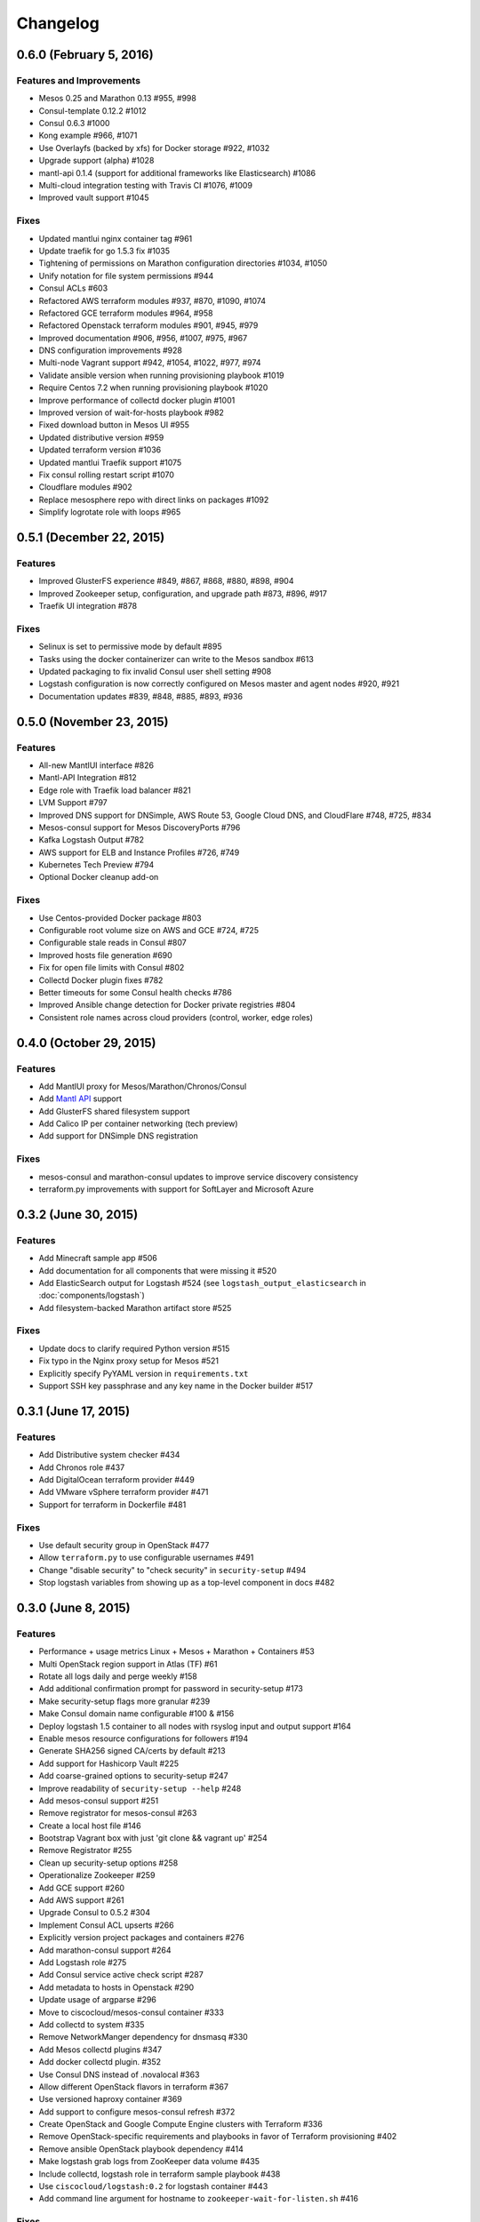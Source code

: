 Changelog
=========

0.6.0 (February 5, 2016)
-------------------------

Features and Improvements
^^^^^^^^^^^^^^^^^^^^^^^^^

* Mesos 0.25 and Marathon 0.13 #955, #998
* Consul-template 0.12.2 #1012
* Consul 0.6.3 #1000
* Kong example #966, #1071
* Use Overlayfs (backed by xfs) for Docker storage #922, #1032
* Upgrade support (alpha) #1028
* mantl-api 0.1.4 (support for additional frameworks like Elasticsearch) #1086
* Multi-cloud integration testing with Travis CI #1076, #1009
* Improved vault support #1045

Fixes
^^^^^

* Updated mantlui nginx container tag #961
* Update traefik for go 1.5.3 fix #1035
* Tightening of permissions on Marathon configuration directories #1034, #1050
* Unify notation for file system permissions #944
* Consul ACLs #603
* Refactored AWS terraform modules #937, #870, #1090, #1074
* Refactored GCE terraform modules #964, #958
* Refactored Openstack terraform modules #901, #945, #979
* Improved documentation #906, #956, #1007, #975, #967
* DNS configuration improvements #928
* Multi-node Vagrant support #942, #1054, #1022, #977, #974
* Validate ansible version when running provisioning playbook #1019
* Require Centos 7.2 when running provisioning playbook #1020
* Improve performance of collectd docker plugin #1001
* Improved version of wait-for-hosts playbook #982
* Fixed download button in Mesos UI #955
* Updated distributive version #959
* Updated terraform version #1036
* Updated mantlui Traefik support #1075
* Fix consul rolling restart script #1070
* Cloudflare modules #902
* Replace mesosphere repo with direct links on packages #1092
* Simplify logrotate role with loops #965

0.5.1 (December 22, 2015)
-------------------------

Features
^^^^^^^^

* Improved GlusterFS experience #849, #867, #868, #880, #898, #904
* Improved Zookeeper setup, configuration, and upgrade path #873, #896, #917
* Traefik UI integration #878

Fixes
^^^^^

* Selinux is set to permissive mode by default #895
* Tasks using the docker containerizer can write to the Mesos sandbox #613
* Updated packaging to fix invalid Consul user shell setting #908
* Logstash configuration is now correctly configured on Mesos master and agent nodes #920, #921
* Documentation updates #839, #848, #885, #893, #936

0.5.0 (November 23, 2015)
-------------------------

Features
^^^^^^^^

* All-new MantlUI interface #826
* Mantl-API Integration #812
* Edge role with Traefik load balancer #821
* LVM Support #797
* Improved DNS support for DNSimple, AWS Route 53, Google Cloud DNS, and CloudFlare #748, #725, #834
* Mesos-consul support for Mesos DiscoveryPorts #796
* Kafka Logstash Output #782
* AWS support for ELB and Instance Profiles #726, #749
* Kubernetes Tech Preview #794
* Optional Docker cleanup add-on

Fixes
^^^^^

* Use Centos-provided Docker package #803
* Configurable root volume size on AWS and GCE #724, #725
* Configurable stale reads in Consul #807
* Improved hosts file generation #690
* Fix for open file limits with Consul #802
* Collectd Docker plugin fixes #782
* Better timeouts for some Consul health checks #786
* Improved Ansible change detection for Docker private registries #804
* Consistent role names across cloud providers (control, worker, edge roles)

0.4.0 (October 29, 2015)
-------------------------

Features
^^^^^^^^

* Add MantlUI proxy for Mesos/Marathon/Chronos/Consul
* Add `Mantl API <http://aster.is/blog/2015/10/29/announcing-mantl-api/>`_ support
* Add GlusterFS shared filesystem support
* Add Calico IP per container networking (tech preview)
* Add support for DNSimple DNS registration

Fixes
^^^^^

* mesos-consul and marathon-consul updates to improve service discovery consistency
* terraform.py improvements with support for SoftLayer and Microsoft Azure

0.3.2 (June 30, 2015)
---------------------

Features
^^^^^^^^

* Add Minecraft sample app #506
* Add documentation for all components that were missing it #520
* Add ElasticSearch output for Logstash #524 (see ``logstash_output_elasticsearch`` in :doc:`components/logstash`)
* Add filesystem-backed Marathon artifact store #525

Fixes
^^^^^

* Update docs to clarify required Python version #515
* Fix typo in the Nginx proxy setup for Mesos #521
* Explicitly specify PyYAML version in ``requirements.txt``
* Support SSH key passphrase and any key name in the Docker builder #517

0.3.1 (June 17, 2015)
---------------------

Features
^^^^^^^^

* Add Distributive system checker #434
* Add Chronos role  #437
* Add DigitalOcean terraform provider #449
* Add VMware vSphere terraform provider #471
* Support for terraform in Dockerfile #481

Fixes
^^^^^

* Use default security group in OpenStack #477
* Allow ``terraform.py`` to use configurable usernames #491
* Change "disable security" to "check security" in ``security-setup`` #494
* Stop logstash variables from showing up as a top-level component in docs #482

0.3.0 (June 8, 2015)
--------------------

Features
^^^^^^^^

* Performance + usage metrics Linux + Mesos + Marathon + Containers #53
* Multi OpenStack region support in Atlas (TF) #61
* Rotate all logs daily and perge weekly #158
* Add additional confirmation prompt for password in security-setup #173
* Make security-setup flags more granular #239
* Make Consul domain name configurable #100 & #156
* Deploy logstash 1.5 container to all nodes with rsyslog input and output support #164
* Enable mesos resource configurations for followers #194
* Generate SHA256 signed CA/certs by default #213
* Add support for Hashicorp Vault #225
* Add coarse-grained options to security-setup #247
* Improve readability of ``security-setup --help`` #248
* Add mesos-consul support #251
* Remove registrator for mesos-consul #263 
* Create a local host file #146
* Bootstrap Vagrant box with just 'git clone && vagrant up' #254
* Remove Registrator #255
* Clean up security-setup options #258 
* Operationalize Zookeeper #259
* Add GCE support #260
* Add AWS support #261
* Upgrade Consul to 0.5.2 #304
* Implement Consul ACL upserts #266
* Explicitly version project packages and containers #276
* Add marathon-consul support #264
* Add Logstash role #275
* Add Consul service active check script #287
* Add metadata to hosts in Openstack #290
* Update usage of argparse #296
* Move to ciscocloud/mesos-consul container #333
* Add collectd to system #335
* Remove NetworkManger dependency for dnsmasq #330
* Add Mesos collectd plugins #347
* Add docker collectd plugin. #352
* Use Consul DNS instead of .novalocal #363
* Allow different OpenStack flavors in terraform #367
* Use versioned haproxy container #369
* Add support to configure mesos-consul refresh #372
* Create OpenStack and Google Compute Engine clusters with Terraform #336
* Remove OpenStack-specific requirements and playbooks in favor of Terraform provisioning #402
* Remove ansible OpenStack playbook dependency #414
* Make logstash grab logs from ZooKeeper data volume #435
* Include collectd, logstash role in terraform sample playbook #438
* Use ``ciscocloud/logstash:0.2`` for logstash container #443
* Add command line argument for hostname to ``zookeeper-wait-for-listen.sh`` #416

Fixes
^^^^^

* Note Vagrant provider requirement #170
* Fix dnsmasq host #188
* Disable firewalld #193
* Have awk read /proc/uptime directly #216
* security-setup now uses proper common names #228
* serialize Consul restarts #262
* Remove use of sudo for local file modification #272
* Use CiscoCloud data volume for zookeeper container #282
* Consul requires restart on ``acl_master_token`` change #283
* Fix Vault restart #231
* Fix issue with Consul restart #293
* Fix Marathon race #305
* Ansible doesn't wait for Vault port to open #306
* Wait for Vault port to open #307
* Fix for "install nginx admin password" task in Consul role #313
* nginx update #317
* Updated Ansible version constraint #321
* Add ssl args to the haproxy container #370
* added openssh to image #341
* Remove ansible openstack playbooks. Fixes #402 #411
* remove inventory #424
* Bug in ansible collectd role #431
* authorize logstash syslog port when selinux enforcing #459

Deprecations
^^^^^^^^^^^^

* Mantl now uses `Terraform <https://terraform.io>`_ for
  provisioning hosts, and `terraform.py
  <https://github.com/CiscoCloud/terraform.py>`_ instead of inventory files.
  Because of this change, you will need to use the new :doc:`Terraform-based
  Getting Started Guide </getting_started/index>`.

0.2.0 (April 10, 2015)
----------------------

Features
^^^^^^^^

* Security added across the board
* Moved Consul out of docker #66
* Added authentication & ssl support for marathon #67
* Add mesos-authentication #45
* Add haproxy role to dynamically configure haproxy from Consul. #42
* Add TLS to Consul #46
* Add basic ACL support to Consul
* Add Consul agent_token support
* Add Haproxy container #42, #48
* Add authentication setup script #65
* Add Zookeeper authentication and ACLs for mesos #86
* Add nginx proxy to authentiate Consul UI
* Removed hardcoding of marathon to 0.7.6
* Move Consul to install via rpm #90
* auth-setup: openssl has to prompt user #99
* Ease of use enhancements for security-setup #109
* Need to update example/hello-world to support Marathon auth #112
* Automatically redirect http requests to https #113
* security-setup refinements #128
* Use Centos docker package #141
* Move openstack security group to a variable #155

Fixes
^^^^^
* Mesos & Marathon Consul registration do not survive reboot #16
* Set preference for virtualbox provider for owners of vmware_fusion #73
* Fix Consul clients #30
* Remove consul-ui from agent nodes #93
* OpenSSL certificate fixes #95
* Fix ansible inventory metadata #96
* Deprecated checkpoint flag prevents mesos-slave startup #105
* Consul UI unavailable #111
* Networkmanager removing 127.0.0.1 from /etc/resolv.conf #122
* Consul "Failed connect to 127.0.0.1:8080; Connection refused" #131
* Remove duplicate definition of marathon_servers #101 
* Running reboot-hosts.yml causes Consul to lose quorum #132
* Missing or incorrect information in getting started documents #133
* Numerous other bug fixes
* Docker fails to start when using latest Docker RPM without latest CentOS7 updates #161
* Fix documentation for security group ports #154
* Security-setup script hangs on low entropy linux hosts due to /dev/random bug #153


0.1.0 (March 2, 2015)
---------------------

- Initial release.

Ansible Roles 
^^^^^^^^^^^^^

* Add common role for timezones, users and resolv.conf
* Add consul role
* Add dnsmasq role
* Add registrator role
* Add mesos-leader role
* Add mesos-follower role
* Add marathon role
* Add zookeeper role
* Add documentation

Ansible Playbooks
^^^^^^^^^^^^^^^^^

* Add consul-join-wan
* Add destroy-hosts
* Add provision-consul-gossip-key
* Add provision-hosts
* Add provision-nova-key
* Add reboot-hosts
* Add show-containers
* Add show-package-drift
* Add show-uptime
* Add trace-consul-wan-traffic
* Add upgrade-packages
